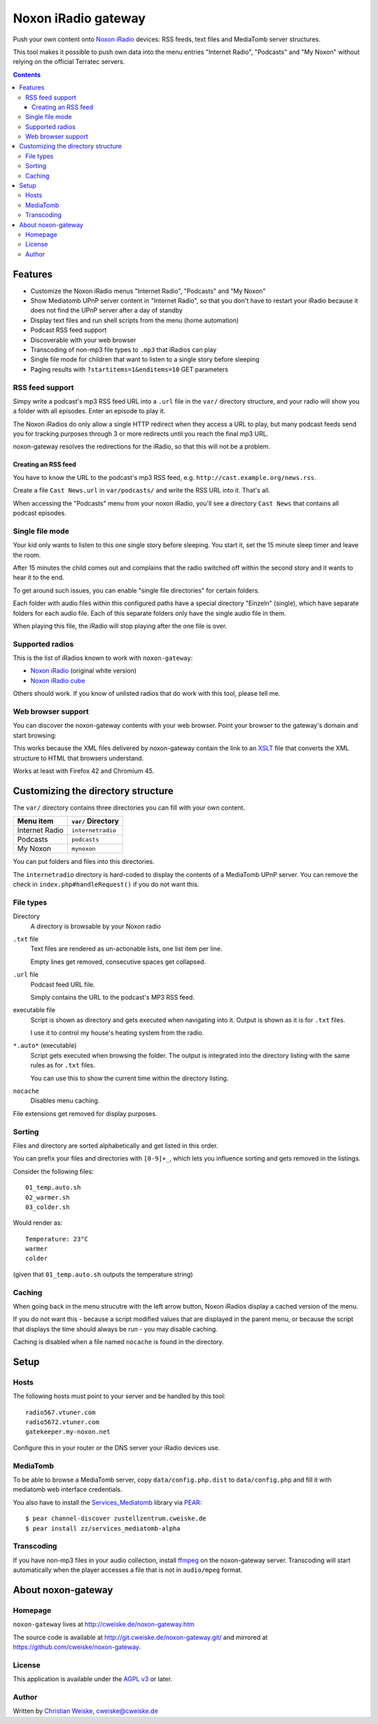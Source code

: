 ********************
Noxon iRadio gateway
********************
Push your own content onto `Noxon iRadio`__ devices:
RSS feeds, text files and MediaTomb server structures.

This tool makes it possible to push own data into the menu
entries "Internet Radio", "Podcasts" and "My Noxon" without relying
on the official Terratec servers.

__ http://www.noxonradio.de/


.. contents::


========
Features
========
- Customize the Noxon iRadio menus "Internet Radio", "Podcasts" and "My Noxon"
- Show Mediatomb UPnP server content in "Internet Radio", so that you
  don't have to restart your iRadio because it does not find the UPnP server
  after a day of standby
- Display text files and run shell scripts from the menu (home automation)
- Podcast RSS feed support
- Discoverable with your web browser
- Transcoding of non-mp3 file types to ``.mp3`` that iRadios can play
- Single file mode for children that want to listen to a single story
  before sleeping
- Paging results with ``?startitems=1&enditems=10`` GET parameters


RSS feed support
================
Simpy write a podcast's mp3 RSS feed URL into a  ``.url`` file in
the ``var/`` directory structure, and your radio will show you a
folder with all episodes.
Enter an episode to play it.

The Noxon iRadios do only allow a single HTTP redirect when they access a URL
to play, but many podcast feeds send you for tracking purposes through 3 or
more redirects until you reach the final mp3 URL.

noxon-gateway resolves the redirections for the iRadio, so that this will
not be a problem.


Creating an RSS feed
--------------------
You have to know the URL to the podcast's mp3 RSS feed, e.g.
``http://cast.example.org/news.rss``.

Create a file ``Cast News.url`` in ``var/podcasts/`` and write the RSS URL
into it.
That's all.

When accessing the "Podcasts" menu from your noxon iRadio, you'll see a
directory ``Cast News`` that contains all podcast episodes.


Single file mode
================
Your kid only wants to listen to this one single story before sleeping.
You start it, set the 15 minute sleep timer and leave the room.

After 15 minutes the child comes out and complains that the radio switched
off within the second story and it wants to hear it to the end.

To get around such issues, you can enable "single file directories"
for certain folders.

Each folder with audio files within this configured paths have a special
directory "Einzeln" (single), which have separate folders for each audio
file. Each of this separate folders only have the single audio file in them.

When playing this file, the iRadio will stop playing after the one file
is over.


Supported radios
================
This is the list of iRadios known to work with ``noxon-gateway``:

- `Noxon iRadio`__ (original white version)
- `Noxon iRadio cube`__

Others should work.
If you know of unlisted radios that do work with this tool, please tell me.

__ http://ftp.noxonradio.de/index.php?dir=NOXON%2FNOXON_iRadio%2F
__ http://ftp.noxonradio.de/index.php?dir=NOXON%2FNOXON_iRadio_Cube%2F


Web browser support
===================
You can discover the noxon-gateway contents with your web browser.
Point your browser to the gateway's domain and start browsing:

.. image:: docs/screenshots/browsing.png

This works because the XML files delivered by noxon-gateway contain the
link to an XSLT__ file that converts the XML structure to HTML that
browsers understand.

Works at least with Firefox 42 and Chromium 45.

__ http://www.w3.org/TR/xslt


===================================
Customizing the directory structure
===================================
The ``var/`` directory contains three directories you can fill with
your own content.

================ ==================
Menu item        ``var/`` Directory
================ ==================
Internet Radio   ``internetradio``
Podcasts         ``podcasts``
My Noxon         ``mynoxon``
================ ==================

You can put folders and files into this directories.

The ``internetradio`` directory is hard-coded to display the contents
of a MediaTomb UPnP server.
You can remove the check in ``index.php#handleRequest()`` if you do not
want this.


File types
==========
Directory
  A directory is browsable by your Noxon radio
``.txt`` file
  Text files are rendered as un-actionable lists, one list item per line.

  Empty lines get removed, consecutive spaces get collapsed.
``.url`` file
  Podcast feed URL file.

  Simply contains the URL to the podcast's MP3 RSS feed.
executable file
  Script is shown as directory and gets executed when navigating
  into it.
  Output is shown as it is for ``.txt`` files.

  I use it to control my house's heating system from the radio.
``*.auto*`` (executable)
  Script gets executed when browsing the folder.
  The output is integrated into the directory listing with the same
  rules as for ``.txt`` files.

  You can use this to show the current time within the directory listing.
``nocache``
  Disables menu caching.

File extensions get removed for display purposes.


Sorting
=======
Files and directory are sorted alphabetically and get listed
in this order.

You can prefix your files and directories with ``[0-9]+_``,
which lets you influence sorting and gets removed in the
listings.

Consider the following files::

    01_temp.auto.sh
    02_warmer.sh
    03_colder.sh

Would render as::

    Temperature: 23°C
    warmer
    colder

(given that ``01_temp.auto.sh`` outputs the temperature string)


Caching
=======
When going back in the menu strucutre with the left arrow button,
Noxon iRadios display a cached version of the menu.

If you do not want this - because a script modified values that are
displayed in the parent menu, or because the script that displays
the time should always be run - you may disable caching.

Caching is disabled when a file named ``nocache`` is found in the directory.


=====
Setup
=====

Hosts
=====
The following hosts must point to your server and be handled
by this tool::

    radio567.vtuner.com
    radio5672.vtuner.com
    gatekeeper.my-noxon.net


Configure this in your router or the DNS server your iRadio devices use.


MediaTomb
=========
To be able to browse a MediaTomb server, copy ``data/config.php.dist`` to
``data/config.php`` and fill it with mediatomb web interface credentials.

You also have to install the `Services_Mediatomb`__ library via `PEAR`__::

    $ pear channel-discover zustellzentrum.cweiske.de
    $ pear install zz/services_mediatomb-alpha

__ http://zustellzentrum.cweiske.de/index.php?package=Services_MediaTomb
__ http://pear.php.net/


Transcoding
===========
If you have non-mp3 files in your audio collection, install `ffmpeg`__
on the noxon-gateway server.
Transcoding will start automatically when the player accesses a file
that is not in ``audio/mpeg`` format.

__ http://ffmpeg.org/


===================
About noxon-gateway
===================

Homepage
========
``noxon-gateway`` lives at http://cweiske.de/noxon-gateway.htm

The source code is available at http://git.cweiske.de/noxon-gateway.git/
and mirrored at https://github.com/cweiske/noxon-gateway.


License
=======
This application is available under the `AGPL v3`__ or later.

__ http://www.gnu.org/licenses/agpl.html


Author
======
Written by `Christian Weiske`__, cweiske@cweiske.de

__ http://cweiske.de/

